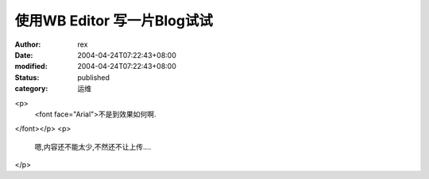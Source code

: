 
使用WB Editor 写一片Blog试试
##########################################


:author: rex
:date: 2004-04-24T07:22:43+08:00
:modified: 2004-04-24T07:22:43+08:00
:status: published
:category: 运维


<p>
   <font face="Arial">不是到效果如何啊.
</font></p>
<p>
   嗯,内容还不能太少,不然还不让上传....
</p>
